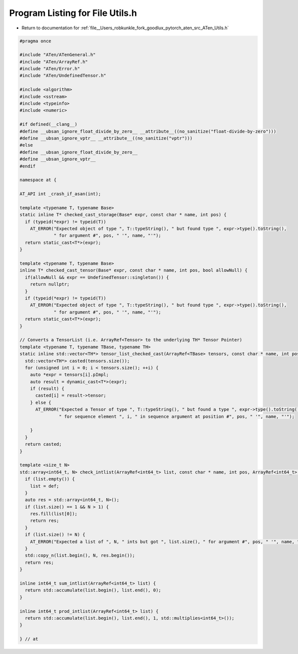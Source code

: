 
.. _program_listing_file__Users_robkunkle_fork_goodlux_pytorch_aten_src_ATen_Utils.h:

Program Listing for File Utils.h
================================

- Return to documentation for :ref:`file__Users_robkunkle_fork_goodlux_pytorch_aten_src_ATen_Utils.h`

.. code-block:: cpp

   #pragma once
   
   #include "ATen/ATenGeneral.h"
   #include "ATen/ArrayRef.h"
   #include "ATen/Error.h"
   #include "ATen/UndefinedTensor.h"
   
   #include <algorithm>
   #include <sstream>
   #include <typeinfo>
   #include <numeric>
   
   #if defined(__clang__)
   #define __ubsan_ignore_float_divide_by_zero__ __attribute__((no_sanitize("float-divide-by-zero")))
   #define __ubsan_ignore_vptr__ __attribute__((no_sanitize("vptr")))
   #else
   #define __ubsan_ignore_float_divide_by_zero__
   #define __ubsan_ignore_vptr__
   #endif
   
   namespace at {
   
   AT_API int _crash_if_asan(int);
   
   template <typename T, typename Base>
   static inline T* checked_cast_storage(Base* expr, const char * name, int pos) {
     if (typeid(*expr) != typeid(T))
       AT_ERROR("Expected object of type ", T::typeString(), " but found type ", expr->type().toString(),
                " for argument #", pos, " '", name, "'");
     return static_cast<T*>(expr);
   }
   
   template <typename T, typename Base>
   inline T* checked_cast_tensor(Base* expr, const char * name, int pos, bool allowNull) {
     if(allowNull && expr == UndefinedTensor::singleton()) {
       return nullptr;
     }
     if (typeid(*expr) != typeid(T))
       AT_ERROR("Expected object of type ", T::typeString(), " but found type ", expr->type().toString(),
                " for argument #", pos, " '", name, "'");
     return static_cast<T*>(expr);
   }
   
   // Converts a TensorList (i.e. ArrayRef<Tensor> to the underlying TH* Tensor Pointer)
   template <typename T, typename TBase, typename TH>
   static inline std::vector<TH*> tensor_list_checked_cast(ArrayRef<TBase> tensors, const char * name, int pos) {
     std::vector<TH*> casted(tensors.size());
     for (unsigned int i = 0; i < tensors.size(); ++i) {
       auto *expr = tensors[i].pImpl;
       auto result = dynamic_cast<T*>(expr);
       if (result) {
         casted[i] = result->tensor;
       } else {
         AT_ERROR("Expected a Tensor of type ", T::typeString(), " but found a type ", expr->type().toString(),
                  " for sequence element ", i, " in sequence argument at position #", pos, " '", name, "'");
   
       }
     }
     return casted;
   }
   
   template <size_t N>
   std::array<int64_t, N> check_intlist(ArrayRef<int64_t> list, const char * name, int pos, ArrayRef<int64_t> def={}) {
     if (list.empty()) {
       list = def;
     }
     auto res = std::array<int64_t, N>();
     if (list.size() == 1 && N > 1) {
       res.fill(list[0]);
       return res;
     }
     if (list.size() != N) {
       AT_ERROR("Expected a list of ", N, " ints but got ", list.size(), " for argument #", pos, " '", name, "'");
     }
     std::copy_n(list.begin(), N, res.begin());
     return res;
   }
   
   inline int64_t sum_intlist(ArrayRef<int64_t> list) {
     return std::accumulate(list.begin(), list.end(), 0);
   }
   
   inline int64_t prod_intlist(ArrayRef<int64_t> list) {
     return std::accumulate(list.begin(), list.end(), 1, std::multiplies<int64_t>());
   }
   
   } // at
